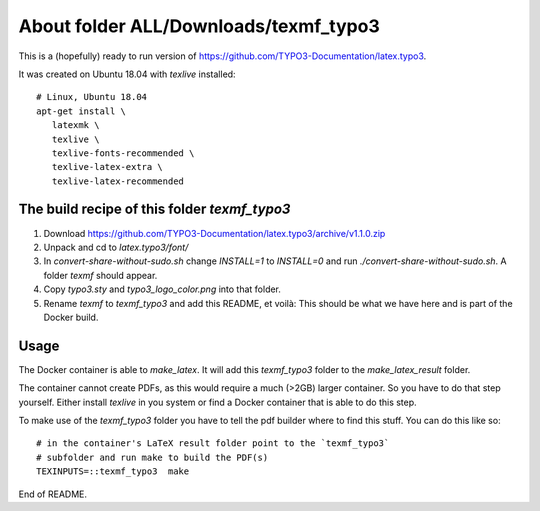 
=======================================
About folder ALL/Downloads/texmf\_typo3
=======================================

This is a (hopefully) ready to run version of
https://github.com/TYPO3-Documentation/latex.typo3.

It was created on Ubuntu 18.04 with `texlive` installed::

   # Linux, Ubuntu 18.04
   apt-get install \
      latexmk \
      texlive \
      texlive-fonts-recommended \
      texlive-latex-extra \
      texlive-latex-recommended


The build recipe of this folder `texmf_typo3`
=============================================

1. Download https://github.com/TYPO3-Documentation/latex.typo3/archive/v1.1.0.zip

2. Unpack and cd to `latex.typo3/font/`

3. In `convert-share-without-sudo.sh` change `INSTALL=1` to `INSTALL=0` and
   run `./convert-share-without-sudo.sh`. A folder `texmf` should appear.

4. Copy `typo3.sty` and `typo3_logo_color.png` into that folder.

5. Rename `texmf` to `texmf_typo3` and add this README, et voilà: This should
   be what we have here and is part of the Docker build.


Usage
=====

The Docker container is able to `make_latex`. It will add this `texmf_typo3`
folder to the `make_latex_result` folder.

The container cannot create PDFs, as this would require a much (>2GB) larger
container. So you have to do that step yourself. Either install `texlive`
in you system or find a Docker container that is able to do this step.

To make use of the `texmf_typo3` folder you have to tell the pdf builder where
to find this stuff. You can do this like so::

   # in the container's LaTeX result folder point to the `texmf_typo3`
   # subfolder and run make to build the PDF(s)
   TEXINPUTS=::texmf_typo3  make


End of README.
